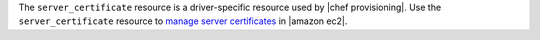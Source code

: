 .. The contents of this file are included in multiple topics.
.. This file should not be changed in a way that hinders its ability to appear in multiple documentation sets.

The ``server_certificate`` resource is a driver-specific resource used by |chef provisioning|. Use the ``server_certificate`` resource to `manage server certificates <http://docs.aws.amazon.com/IAM/latest/UserGuide/ManagingServerCerts.html>`__ in |amazon ec2|.
